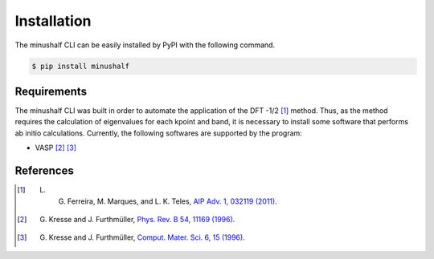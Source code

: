 =============
Installation
=============

The minushalf CLI can be easily installed by PyPI with the following command.

.. code-block:: console

    $ pip install minushalf

Requirements
==============
The minushalf CLI was built in order to automate the application of the DFT -1/2 [1]_ method. 
Thus, as the method requires the calculation of eigenvalues for each kpoint and band, 
it is necessary to install some software that performs ab initio calculations. 
Currently, the following softwares are supported by the program:

- VASP [2]_ [3]_


References
===========
.. [1] L. G. Ferreira, M. Marques, and L. K. Teles, `AIP Adv. 1, 032119 (2011) <https://doi.org/10.1063/1.3624562>`_.
.. [2] G. Kresse and J. Furthmüller, `Phys. Rev. B 54, 11169 (1996) <https://doi.org/10.1103/PhysRevB.54.11169>`_.
.. [3] G. Kresse and J. Furthmüller, `Comput. Mater. Sci. 6, 15 (1996) <https://doi.org/10.1016/0927-0256(96)00008-0>`_.
